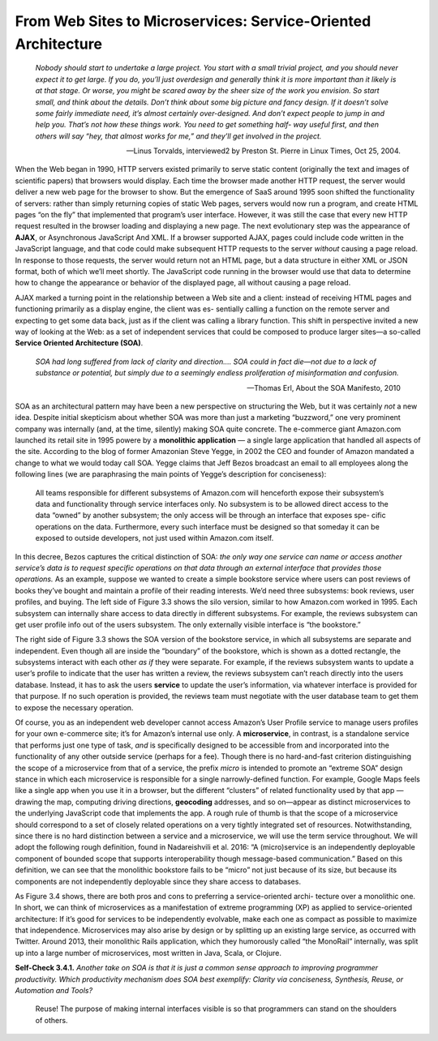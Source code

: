 From Web Sites to Microservices: Service-Oriented Architecture
====================================

    *Nobody should start to undertake a large project. You start with a small trivial project, 
    and you should never expect it to get large. If you do, you’ll just overdesign and generally 
    think it is more important than it likely is at that stage. Or worse, you might be scared away 
    by the sheer size of the work you envision. So start small, and think about the details. Don’t 
    think about some big picture and fancy design. If it doesn’t solve some fairly immediate need, 
    it’s almost certainly over-designed. And don’t expect people to jump in and help you. That’s 
    not how these things work. You need to get something half- way useful first, and then others 
    will say “hey, that almost works for me,” and they’ll get involved in the project.*

    —Linus Torvalds, interviewed2 by Preston St. Pierre in Linux Times, Oct 25, 2004.

When the Web began in 1990, HTTP servers existed primarily to serve static content (originally the text and 
images of scientific papers) that browsers would display. Each time the browser made another HTTP request, 
the server would deliver a new web page for the browser to show. But the emergence of SaaS around 1995 soon 
shifted the functionality of servers: rather than simply returning copies of static Web pages, servers would 
now run a program, and create HTML pages “on the fly” that implemented that program’s user interface. However, 
it was still the case that every new HTTP request resulted in the browser loading and displaying a new page. The 
next evolutionary step was the appearance of **AJAX**, or Asynchronous JavaScript And XML. If a browser supported AJAX, 
pages could include code written in the JavaScript language, and that code could make subsequent HTTP requests to 
the server *without* causing a page reload. In response to those requests, the server would return not an HTML page, 
but a data structure in either XML or JSON format, both of which we’ll meet shortly. The JavaScript code running 
in the browser would use that data to determine
how to change the appearance or behavior of the displayed page, all without causing a page reload.

AJAX marked a turning point in the relationship between a Web site and a client: instead of receiving HTML pages and 
functioning primarily as a display engine, the client was es- sentially calling a function on the remote server and 
expecting to get some data back, just as if the client was calling a library function. This shift in perspective invited 
a new way of looking at the Web: as a set of independent services that could be composed to produce larger sites—a 
so-called **Service Oriented Architecture (SOA)**.

    *SOA had long suffered from lack of clarity and direction.... SOA could in fact die—not due to a lack of substance or potential, 
    but simply due to a seemingly endless proliferation of misinformation and confusion.*

    —Thomas Erl, About the SOA Manifesto, 2010

SOA as an architectural pattern may have been a new perspective on structuring the Web, but it was certainly *not* a new idea. Despite 
initial skepticism about whether SOA was more than just a marketing “buzzword,” one very prominent company was internally (and, at the 
time, silently) making SOA quite concrete. The e-commerce giant Amazon.com launched its retail site in 1995 powere by a **monolithic 
application** — a single large application that handled all aspects of the site. According to the blog of former Amazonian Steve Yegge, in 
2002 the CEO and founder of Amazon mandated a change to what we would today call SOA. Yegge claims that Jeff Bezos broadcast an email to 
all employees along the following lines (we are paraphrasing the main points of Yegge’s description for conciseness):


    All teams responsible for different subsystems of Amazon.com will henceforth expose their subsystem’s data and functionality through service 
    interfaces only. No subsystem is to be allowed direct access to the data “owned” by another subsystem; the only access will be through an 
    interface that exposes spe- cific operations on the data. Furthermore, every such interface must be designed so that someday it can be exposed 
    to outside developers, not just used within Amazon.com itself.


In this decree, Bezos captures the critical distinction of SOA: *the only way one service can name or access another service’s data is to request 
specific operations on that data through an external interface that provides those operations.* As an example, suppose we wanted to create a simple 
bookstore service where users can post reviews of books they’ve bought and maintain a profile of their reading interests. We’d need three subsystems: 
book reviews, user profiles, and buying. The left side of Figure 3.3 shows the silo version, similar to how Amazon.com worked in 1995. Each subsystem 
can internally share access to data directly in different subsystems. For example, the reviews subsystem can get user profile info out of the users 
subsystem. The only externally visible interface is “the bookstore.”

The right side of Figure 3.3 shows the SOA version of the bookstore service, in which all subsystems are separate and independent. Even though all are 
inside the “boundary” of the bookstore, which is shown as a dotted rectangle, the subsystems interact with each other *as if* they were separate. For 
example, if the reviews subsystem wants to update a user’s profile to indicate that the user has written a review, the reviews subsystem can’t reach 
directly into the users database. Instead, it has to ask the users **service** to update the user’s information, via whatever interface is provided for 
that purpose. If no such operation is provided, the reviews team must negotiate with the user database team to get them to expose the necessary operation.

Of course, you as an independent web developer cannot access Amazon’s User Profile service to manage users profiles for your own e-commerce site; it’s 
for Amazon’s internal use only. A **microservice**, in contrast, is a standalone service that performs just one type of task, *and* is specifically designed 
to be accessible from and incorporated into the functionality of any other outside service (perhaps for a fee). Though there is no hard-and-fast criterion 
distinguishing the scope of a microservice from that of a service, the prefix *micro* is intended to promote an “extreme SOA” design stance in which each 
microservice is responsible for a single narrowly-defined function. For example, Google Maps feels like a single app when you use it in a browser, but 
the different “clusters” of related functionality used by that app — drawing the map, computing driving directions, **geocoding** addresses, and so on—appear 
as distinct microservices to the underlying JavaScript code that implements the app. A rough rule of thumb is that the scope of a microservice should 
correspond to a set of closely related operations on a very tightly integrated set of resources. Notwithstanding, since there is no hard distinction 
between a service and a microservice, we will use the term service throughout. We will adopt the following rough definition, found in Nadareishvili et 
al. 2016: “A (micro)service is an independently deployable component of bounded scope that supports interoperability though message-based communication.” 
Based on this definition, we can see that the monolithic bookstore fails to be “micro” not just because of its size, but because its components are not 
independently deployable since they share access to databases.

As Figure 3.4 shows, there are both pros and cons to preferring a service-oriented archi- tecture over a monolithic one. In short, we can think of microservices 
as a manifestation of extreme programming (XP) as applied to service-oriented architecture: If it’s good for services to be independently evolvable, make each 
one as compact as possible to maximize that independence. Microservices may also arise by design or by splitting up an existing
large service, as occurred with Twitter. Around 2013, their monolithic Rails application, which they humorously called “the MonoRail” internally, was split up into 
a large number of microservices, most written in Java, Scala, or Clojure.


**Self-Check 3.4.1.** *Another take on SOA is that it is just a common sense approach to improving programmer productivity. Which productivity mechanism does SOA 
best exemplify: Clarity via conciseness, Synthesis, Reuse, or Automation and Tools?*

    Reuse! The purpose of making internal interfaces visible is so that programmers can stand on the shoulders of others.

